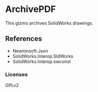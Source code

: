 * ArchivePDF

This gizmo archives SolidWorks drawings.

** References

- Newtonsoft.Json
- SolidWorks.Interop.SldWorks
- SolidWorks.Interop.swconst
*** Licenses
GPLv2
